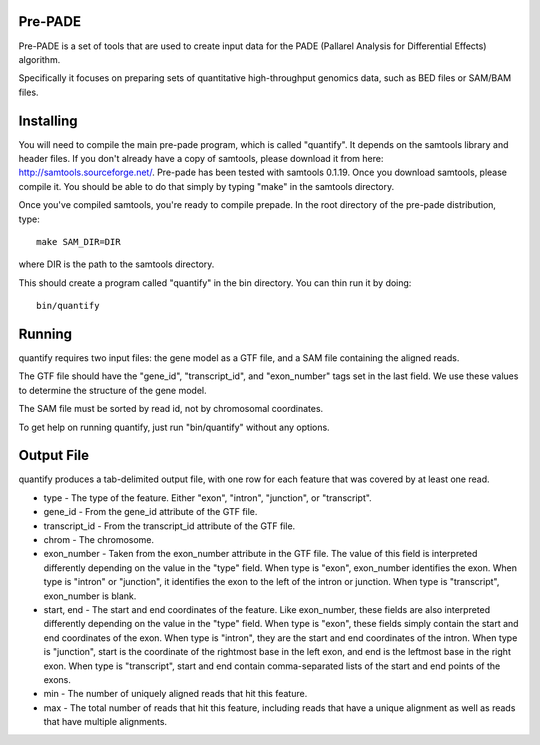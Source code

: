Pre-PADE
========

Pre-PADE is a set of tools that are used to create input data for the
PADE (Pallarel Analysis for Differential Effects) algorithm.

Specifically it focuses on preparing sets of quantitative
high-throughput genomics data, such as BED files or SAM/BAM files.

Installing
==========

You will need to compile the main pre-pade program, which is called
"quantify". It depends on the samtools library and header files. If
you don't already have a copy of samtools, please download it from
here: http://samtools.sourceforge.net/. Pre-pade has been tested with
samtools 0.1.19. Once you download samtools, please compile it. You
should be able to do that simply by typing "make" in the samtools
directory.

Once you've compiled samtools, you're ready to compile prepade. In the
root directory of the pre-pade distribution, type::

  make SAM_DIR=DIR

where DIR is the path to the samtools directory.

This should create a program called "quantify" in the bin
directory. You can thin run it by doing::

  bin/quantify

Running
=======

quantify requires two input files: the gene model as a GTF file, and a
SAM file containing the aligned reads.

The GTF file should have the "gene_id", "transcript_id", and
"exon_number" tags set in the last field. We use these values to
determine the structure of the gene model.

The SAM file must be sorted by read id, not by chromosomal
coordinates.

To get help on running quantify, just run "bin/quantify" without any
options.

Output File
===========

quantify produces a tab-delimited output file, with one row for each
feature that was covered by at least one read.

* type - The type of the feature. Either "exon", "intron", "junction",
  or "transcript".

* gene_id - From the gene_id attribute of the GTF file.

* transcript_id - From the transcript_id attribute of the GTF file.

* chrom - The chromosome.

* exon_number - Taken from the exon_number attribute in the GTF
  file. The value of this field is interpreted differently depending
  on the value in the "type" field. When type is "exon", exon_number
  identifies the exon. When type is "intron" or "junction", it
  identifies the exon to the left of the intron or junction. When type
  is "transcript", exon_number is blank.

* start, end - The start and end coordinates of the feature. Like
  exon_number, these fields are also interpreted differently depending
  on the value in the "type" field. When type is "exon", these fields
  simply contain the start and end coordinates of the exon. When type
  is "intron", they are the start and end coordinates of the
  intron. When type is "junction", start is the coordinate of the
  rightmost base in the left exon, and end is the leftmost base in the
  right exon. When type is "transcript", start and end contain
  comma-separated lists of the start and end points of the exons.

* min - The number of uniquely aligned reads that hit this feature.

* max - The total number of reads that hit this feature, including
  reads that have a unique alignment as well as reads that have
  multiple alignments.

